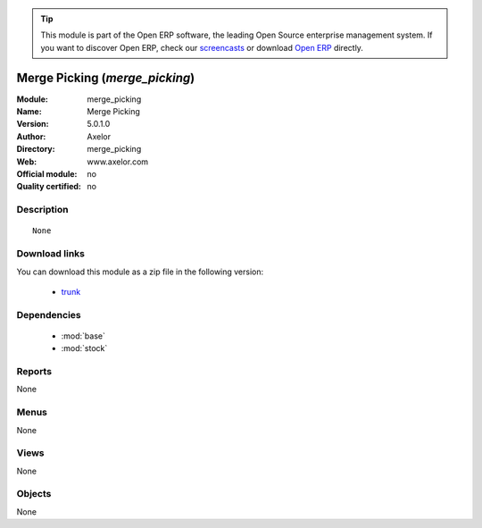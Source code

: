 
.. module:: merge_picking
    :synopsis: Merge Picking 
    :noindex:
.. 

.. raw:: html

      <br />
    <link rel="stylesheet" href="../_static/hide_objects_in_sidebar.css" type="text/css" />

.. tip:: This module is part of the Open ERP software, the leading Open Source 
  enterprise management system. If you want to discover Open ERP, check our 
  `screencasts <href="http://openerp.tv>`_ or download 
  `Open ERP <href="http://openerp.com>`_ directly.

.. raw:: html

    <div class="js-kit-rating" title="" permalink="" standalone="yes" path="/merge_picking"></div>
    <script src="http://js-kit.com/ratings.js"></script>

Merge Picking (*merge_picking*)
===============================
:Module: merge_picking
:Name: Merge Picking
:Version: 5.0.1.0
:Author: Axelor
:Directory: merge_picking
:Web: www.axelor.com
:Official module: no
:Quality certified: no

Description
-----------

::

  None

Download links
--------------

You can download this module as a zip file in the following version:

  * `trunk </download/modules/trunk/merge_picking.zip>`_


Dependencies
------------

 * :mod:`base`
 * :mod:`stock`

Reports
-------

None


Menus
-------


None


Views
-----


None



Objects
-------

None

